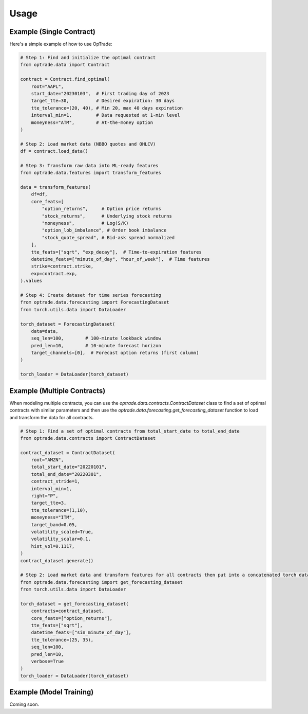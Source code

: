 Usage
=====

Example (Single Contract)
----------

Here's a simple example of how to use OpTrade:

.. code-block:: python

    # Step 1: Find and initialize the optimal contract
    from optrade.data import Contract

    contract = Contract.find_optimal(
        root="AAPL",
        start_date="20230103",  # First trading day of 2023
        target_tte=30,          # Desired expiration: 30 days
        tte_tolerance=(20, 40), # Min 20, max 40 days expiration
        interval_min=1,         # Data requested at 1-min level
        moneyness="ATM",        # At-the-money option
    )

    # Step 2: Load market data (NBBO quotes and OHLCV)
    df = contract.load_data()

    # Step 3: Transform raw data into ML-ready features
    from optrade.data.features import transform_features

    data = transform_features(
        df=df,
        core_feats=[
            "option_returns",     # Option price returns
            "stock_returns",      # Underlying stock returns
            "moneyness",          # Log(S/K)
            "option_lob_imbalance", # Order book imbalance
            "stock_quote_spread", # Bid-ask spread normalized
        ],
        tte_feats=["sqrt", "exp_decay"],  # Time-to-expiration features
        datetime_feats=["minute_of_day", "hour_of_week"],  # Time features
        strike=contract.strike,
        exp=contract.exp,
    ).values

    # Step 4: Create dataset for time series forecasting
    from optrade.data.forecasting import ForecastingDataset
    from torch.utils.data import DataLoader

    torch_dataset = ForecastingDataset(
        data=data,
        seq_len=100,        # 100-minute lookback window
        pred_len=10,        # 10-minute forecast horizon
        target_channels=[0],  # Forecast option returns (first column)
    )

    torch_loader = DataLoader(torch_dataset)



Example (Multiple Contracts)
--------------

When modeling multiple contracts, you can use the `optrade.data.contracts.ContractDataset` class
to find a set of optimal contracts with similar parameters and then use the `optrade.data.forecasting.get_forecasting_dataset`
function to load and transform the data for all contracts.

.. code-block:: python

    # Step 1: Find a set of optimal contracts from total_start_date to total_end_date
    from optrade.data.contracts import ContractDataset

    contract_dataset = ContractDataset(
        root="AMZN",
        total_start_date="20220101",
        total_end_date="20220301",
        contract_stride=1,
        interval_min=1,
        right="P",
        target_tte=3,
        tte_tolerance=(1,10),
        moneyness="ITM",
        target_band=0.05,
        volatility_scaled=True,
        volatility_scalar=0.1,
        hist_vol=0.1117,
    )
    contract_dataset.generate()

    # Step 2: Load market data and transform features for all contracts then put into a concatenated torch dataset
    from optrade.data.forecasting import get_forecasting_dataset
    from torch.utils.data import DataLoader

    torch_dataset = get_forecasting_dataset(
        contracts=contract_dataset,
        core_feats=["option_returns"],
        tte_feats=["sqrt"],
        datetime_feats=["sin_minute_of_day"],
        tte_tolerance=(25, 35),
        seq_len=100,
        pred_len=10,
        verbose=True
    )
    torch_loader = DataLoader(torch_dataset)


Example (Model Training)
--------------

Coming soon.
